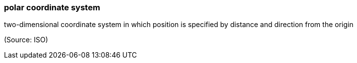 === polar coordinate system

two-dimensional coordinate system in which position is specified by distance and direction from the origin

(Source: ISO)

